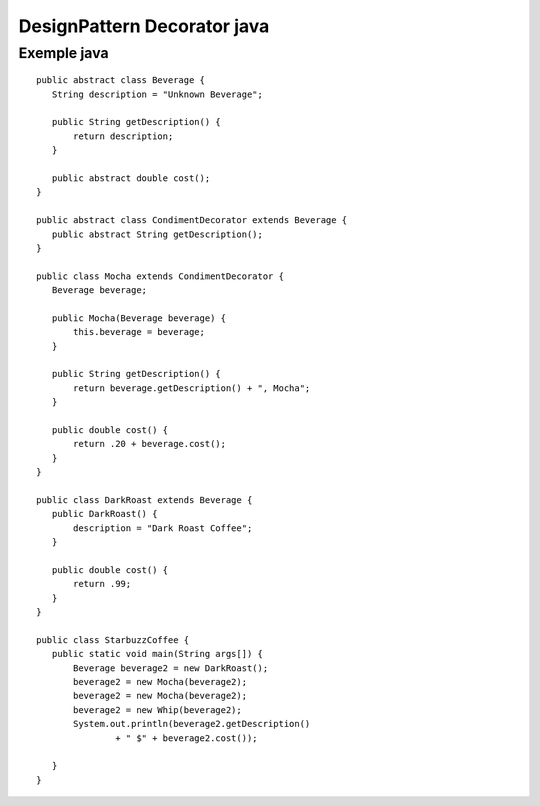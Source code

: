 ﻿DesignPattern Decorator java
############################


.. _Decorator_Java:

Exemple java
------------
 
::

 public abstract class Beverage {
    String description = "Unknown Beverage";
  
    public String getDescription() {
        return description;
    }
 
    public abstract double cost();
 }

 public abstract class CondimentDecorator extends Beverage {
    public abstract String getDescription();
 }
 
 public class Mocha extends CondimentDecorator {
    Beverage beverage;
 
    public Mocha(Beverage beverage) {
        this.beverage = beverage;
    }
 
    public String getDescription() {
        return beverage.getDescription() + ", Mocha";
    }
 
    public double cost() {
        return .20 + beverage.cost();
    }
 }

 public class DarkRoast extends Beverage {
    public DarkRoast() {
        description = "Dark Roast Coffee";
    }
 
    public double cost() {
        return .99;
    }
 }

 public class StarbuzzCoffee {
    public static void main(String args[]) {
        Beverage beverage2 = new DarkRoast();
        beverage2 = new Mocha(beverage2);
        beverage2 = new Mocha(beverage2);
        beverage2 = new Whip(beverage2);
        System.out.println(beverage2.getDescription() 
                + " $" + beverage2.cost());
 
    }
 }